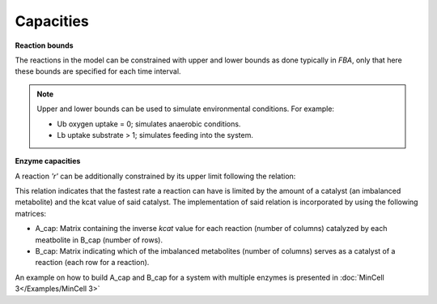 Capacities
+++++++++++++

**Reaction bounds**


The reactions in the model can be constrained with upper and lower bounds as done typically in `FBA`, only that here these bounds are specified for each time interval. 


.. note::
    Upper and lower bounds can be used to simulate environmental conditions. For example:
    
    - Ub oxygen uptake = 0; simulates anaerobic conditions.
    - Lb uptake substrate > 1; simulates feeding into the system.

**Enzyme capacities** 


A reaction `'r'` can be additionally constrained by its upper limit following the relation:

.. image:: Methods_img6.jpg

This relation indicates that the fastest rate a reaction can have is limited by the amount of a catalyst (an imbalanced metabolite) and the kcat value of said catalyst. The implementation of said relation is incorporated by using the following matrices:

- A_cap: Matrix containing the inverse `kcat` value for each reaction (number of columns) catalyzed by each meatbolite in B_cap (number of rows).
- B_cap: Matrix indicating which of the imbalanced metabolites (number of columns) serves as a catalyst of a reaction (each row for a reaction).

An example on how to build A_cap and B_cap for a system with 
multiple enzymes is presented in :doc:`MinCell 3</Examples/MinCell 3>`